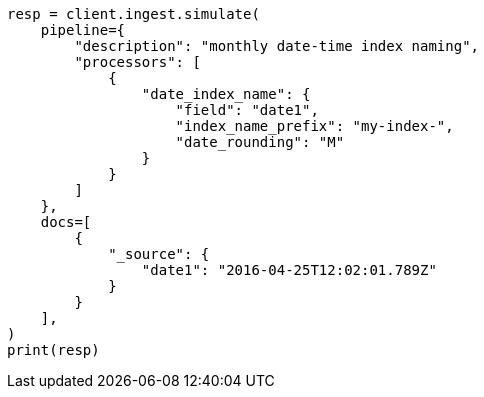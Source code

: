 // This file is autogenerated, DO NOT EDIT
// ingest/processors/date-index-name.asciidoc:78

[source, python]
----
resp = client.ingest.simulate(
    pipeline={
        "description": "monthly date-time index naming",
        "processors": [
            {
                "date_index_name": {
                    "field": "date1",
                    "index_name_prefix": "my-index-",
                    "date_rounding": "M"
                }
            }
        ]
    },
    docs=[
        {
            "_source": {
                "date1": "2016-04-25T12:02:01.789Z"
            }
        }
    ],
)
print(resp)
----

